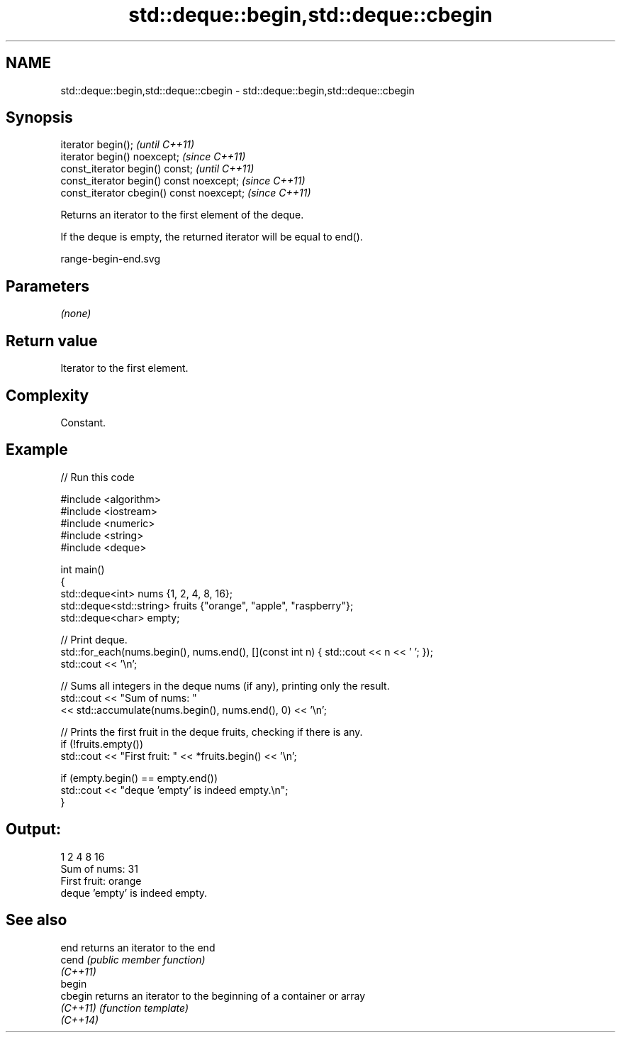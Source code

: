 .TH std::deque::begin,std::deque::cbegin 3 "2022.07.31" "http://cppreference.com" "C++ Standard Libary"
.SH NAME
std::deque::begin,std::deque::cbegin \- std::deque::begin,std::deque::cbegin

.SH Synopsis
   iterator begin();                        \fI(until C++11)\fP
   iterator begin() noexcept;               \fI(since C++11)\fP
   const_iterator begin() const;            \fI(until C++11)\fP
   const_iterator begin() const noexcept;   \fI(since C++11)\fP
   const_iterator cbegin() const noexcept;  \fI(since C++11)\fP

   Returns an iterator to the first element of the deque.

   If the deque is empty, the returned iterator will be equal to end().

   range-begin-end.svg

.SH Parameters

   \fI(none)\fP

.SH Return value

   Iterator to the first element.

.SH Complexity

   Constant.

.SH Example


// Run this code

 #include <algorithm>
 #include <iostream>
 #include <numeric>
 #include <string>
 #include <deque>

 int main()
 {
     std::deque<int> nums {1, 2, 4, 8, 16};
     std::deque<std::string> fruits {"orange", "apple", "raspberry"};
     std::deque<char> empty;

     // Print deque.
     std::for_each(nums.begin(), nums.end(), [](const int n) { std::cout << n << ' '; });
     std::cout << '\\n';

     // Sums all integers in the deque nums (if any), printing only the result.
     std::cout << "Sum of nums: "
               << std::accumulate(nums.begin(), nums.end(), 0) << '\\n';

     // Prints the first fruit in the deque fruits, checking if there is any.
     if (!fruits.empty())
         std::cout << "First fruit: " << *fruits.begin() << '\\n';

     if (empty.begin() == empty.end())
         std::cout << "deque 'empty' is indeed empty.\\n";
 }

.SH Output:

 1 2 4 8 16
 Sum of nums: 31
 First fruit: orange
 deque 'empty' is indeed empty.

.SH See also

   end     returns an iterator to the end
   cend    \fI(public member function)\fP
   \fI(C++11)\fP
   begin
   cbegin  returns an iterator to the beginning of a container or array
   \fI(C++11)\fP \fI(function template)\fP
   \fI(C++14)\fP
